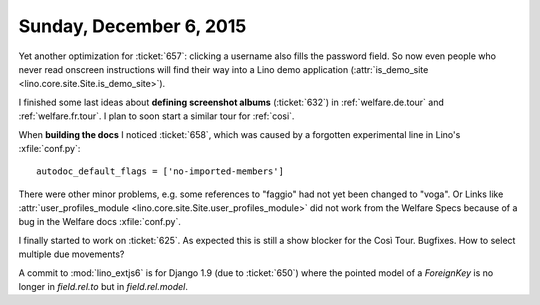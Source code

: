 ========================
Sunday, December 6, 2015
========================

Yet another optimization for :ticket:`657`: clicking a username also
fills the password field. So now even people who never read onscreen
instructions will find their way into a Lino demo application
(:attr:`is_demo_site <lino.core.site.Site.is_demo_site>`).

I finished some last ideas about **defining screenshot albums**
(:ticket:`632`) in :ref:`welfare.de.tour` and
:ref:`welfare.fr.tour`. I plan to soon start a similar tour for
:ref:`cosi`.

When **building the docs** I noticed :ticket:`658`, which was caused by a
forgotten experimental line in Lino's :xfile:`conf.py`::

    autodoc_default_flags = ['no-imported-members']

There were other minor problems, e.g. some references to "faggio" had
not yet been changed to "voga". Or Links like
:attr:`user_profiles_module
<lino.core.site.Site.user_profiles_module>` did not work from the
Welfare Specs because of a bug in the Welfare docs :xfile:`conf.py`.

I finally started to work on :ticket:`625`.  As expected this is still
a show blocker for the Così Tour. Bugfixes. How to select multiple due
movements?

A commit to :mod:`lino_extjs6` is for Django 1.9 (due to
:ticket:`650`) where the pointed model of a `ForeignKey` is no longer
in `field.rel.to` but in `field.rel.model`.






